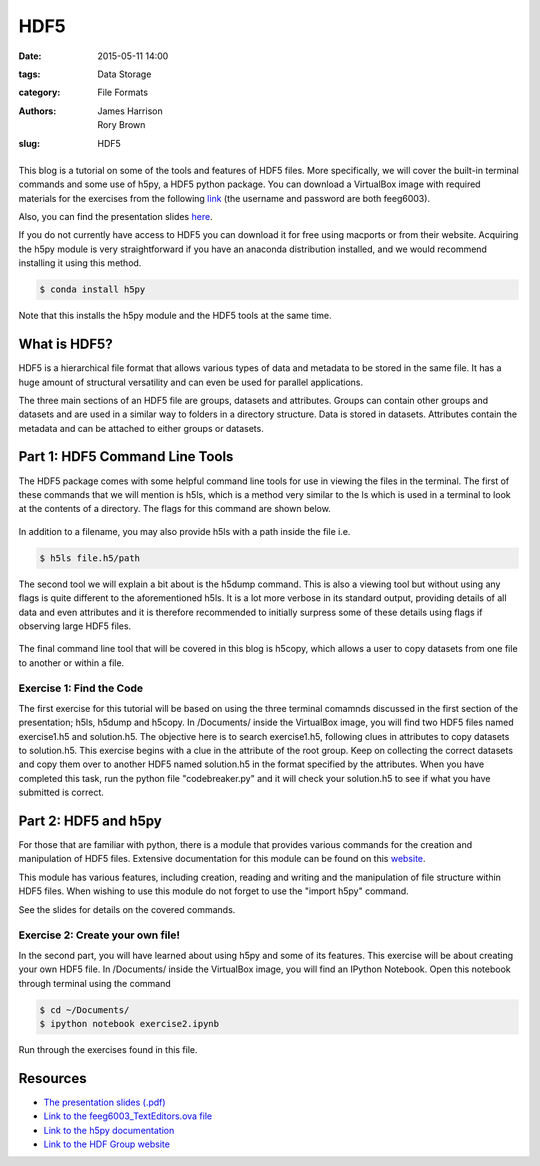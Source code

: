 HDF5
####

:date: 2015-05-11 14:00
:tags: Data Storage
:category: File Formats
:authors: James Harrison, Rory Brown
:slug: HDF5

.. figure:: {filename}/HDF5/HDF5-images/Image.png
   :width: 40%
   :alt: Sublime Text 2
   :align: center

This blog is a tutorial on some of the tools and features of HDF5 files. More specifically, we will cover the built-in terminal commands and some use of h5py, a HDF5 python package. You can download a VirtualBox image with required materials for the exercises from the following link_ (the username and password are both feeg6003).

.. _link: http://www.southampton.ac.uk/~ngcmbits/virtualmachines/

Also, you can find the presentation slides here_.

.. _here: {filename}/HDF5/slides/HDF5_presentation.pdf

If you do not currently have access to HDF5 you can download it for free using macports or from their website. Acquiring the h5py module is very straightforward if you have an anaconda distribution installed, and we would recommend installing it using this method.

.. code-block:: bash

	$ conda install h5py

Note that this installs the h5py module and the HDF5 tools at the same time.

What is HDF5?
=============

HDF5 is a hierarchical file format that allows various types of data and metadata to be stored in the same file. It has a huge amount of structural versatility and can even be used for parallel applications.

The three main sections of an HDF5 file are groups, datasets and attributes. Groups can contain other groups and datasets and are used in a similar way to folders in a directory structure. Data is stored in datasets. Attributes contain the metadata and can be attached to either groups or datasets.

Part 1: HDF5 Command Line Tools
===============================

The HDF5 package comes with some helpful command line tools for use in viewing the files in the terminal. The first of these commands that we will mention is h5ls, which is a method very similar to the ls which is used in a terminal to look at the contents of a directory. The flags for this command are shown below. 


.. figure:: {filename}/HDF5/HDF5-images/h5ls.png
   :width: 50%
   :alt: First view of Sublime Text 2
   :align: center 

In addition to a filename, you may also provide h5ls with a path inside the file i.e.

.. code-block:: bash

   $ h5ls file.h5/path

The second tool we will explain a bit about is the h5dump command. This is also a viewing tool but without using any flags is quite different to the aforementioned h5ls. It is a lot more verbose in its standard output, providing details of all data and even attributes and it is therefore recommended to initially surpress some of these details using flags if observing large HDF5 files.


.. figure:: {filename}/HDF5/HDF5-images/h5dump1.png
   :width: 50%
   :alt: First view of Sublime Text 2
   :align: center


.. figure:: {filename}/HDF5/HDF5-images/h5dump2.png
   :width: 50%
   :alt: First view of Sublime Text 2
   :align: center


The final command line tool that will be covered in this blog is h5copy, which allows a user to copy datasets from one file to another or within a file.


.. figure:: {filename}/HDF5/HDF5-images/h5copy.png
   :width: 50%
   :alt: First view of Sublime Text 2
   :align: center


Exercise 1: Find the Code
-------------------------

The first exercise for this tutorial will be based on using the three terminal comamnds discussed in the first section of the presentation; h5ls, h5dump and h5copy. In /Documents/ inside the VirtualBox image, you will find two HDF5 files named exercise1.h5 and solution.h5. The objective here is to search exercise1.h5, following clues in attributes to copy datasets to solution.h5. This exercise begins with a clue in the attribute of the root group. Keep on collecting the correct datasets and copy them over to another HDF5 named solution.h5 in the format specified by the attributes. When you have completed this task, run the python file "codebreaker.py" and it will check your solution.h5 to see if what you have submitted is correct.

Part 2: HDF5 and h5py
=====================

For those that are familiar with python, there is a module that provides various commands for the creation and manipulation of HDF5 files. Extensive documentation for this module can be found on this website_.

.. _website: http://docs.h5py.org/en/latest/

This module has various features, including creation, reading and writing and the manipulation of file structure within HDF5 files. When wishing to use this module do not forget to use the "import h5py" command.

See the slides for details on the covered commands.


Exercise 2: Create your own file!
---------------------------------

In the second part, you will have learned about using h5py and some of its features. This exercise will be about creating your own HDF5 file. In /Documents/ inside the VirtualBox image, you will find an IPython Notebook. Open this notebook through terminal using the command

.. code-block:: bash

	$ cd ~/Documents/
	$ ipython notebook exercise2.ipynb

Run through the exercises found in this file.

Resources
=========

* `The presentation slides (.pdf)`_
* `Link to the feeg6003_TextEditors.ova file`_
* `Link to the h5py documentation`_
* `Link to the HDF Group website`_

.. _The presentation slides (.pdf): {filename}/HDF5/slides/HDF5_presentation.pdf
.. _Link to the feeg6003_TextEditors.ova file: http://www.southampton.ac.uk/~ngcmbits/virtualmachines/
.. _Link to the h5py documentation: http://docs.h5py.org/en/latest/
.. _`Link to the HDF Group website`: https://www.hdfgroup.org/HDF5/

